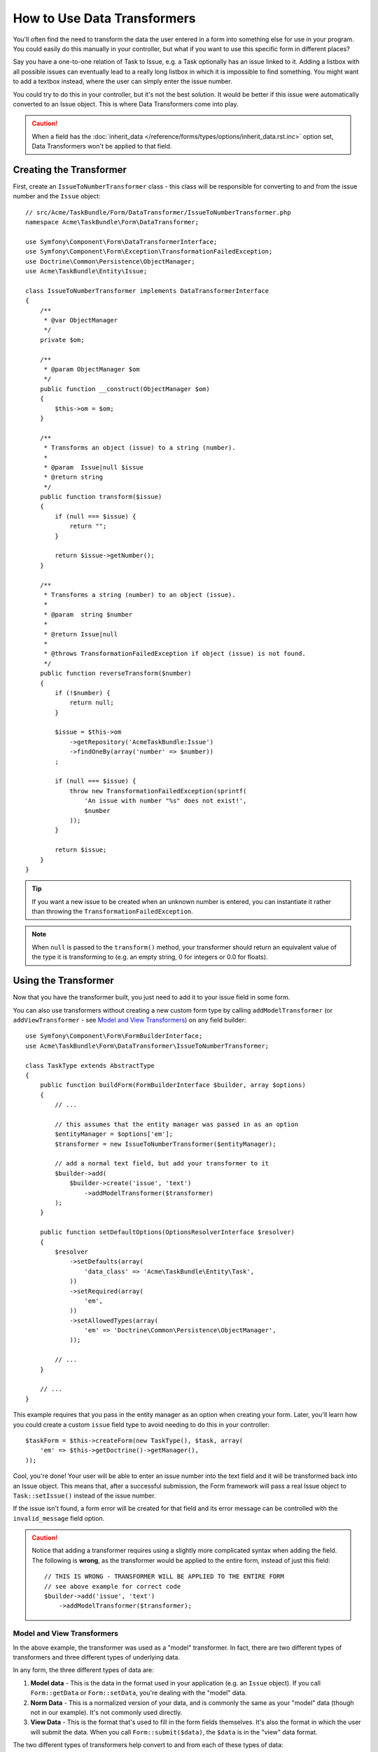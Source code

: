 .. index::
   single: Form; Data transformers

How to Use Data Transformers
============================

You'll often find the need to transform the data the user entered in a form into
something else for use in your program. You could easily do this manually in your
controller, but what if you want to use this specific form in different places?

Say you have a one-to-one relation of Task to Issue, e.g. a Task optionally has an
issue linked to it. Adding a listbox with all possible issues can eventually lead to
a really long listbox in which it is impossible to find something. You might
want to add a textbox instead, where the user can simply enter the issue number.

You could try to do this in your controller, but it's not the best solution.
It would be better if this issue were automatically converted to an Issue object.
This is where Data Transformers come into play.

.. caution::

    When a field has the :doc:`inherit_data </reference/forms/types/options/inherit_data.rst.inc>`
    option set, Data Transformers won't be applied to that field.

Creating the Transformer
------------------------

First, create an ``IssueToNumberTransformer`` class - this class will be responsible
for converting to and from the issue number and the ``Issue`` object::

    // src/Acme/TaskBundle/Form/DataTransformer/IssueToNumberTransformer.php
    namespace Acme\TaskBundle\Form\DataTransformer;

    use Symfony\Component\Form\DataTransformerInterface;
    use Symfony\Component\Form\Exception\TransformationFailedException;
    use Doctrine\Common\Persistence\ObjectManager;
    use Acme\TaskBundle\Entity\Issue;

    class IssueToNumberTransformer implements DataTransformerInterface
    {
        /**
         * @var ObjectManager
         */
        private $om;

        /**
         * @param ObjectManager $om
         */
        public function __construct(ObjectManager $om)
        {
            $this->om = $om;
        }

        /**
         * Transforms an object (issue) to a string (number).
         *
         * @param  Issue|null $issue
         * @return string
         */
        public function transform($issue)
        {
            if (null === $issue) {
                return "";
            }

            return $issue->getNumber();
        }

        /**
         * Transforms a string (number) to an object (issue).
         *
         * @param  string $number
         *
         * @return Issue|null
         *
         * @throws TransformationFailedException if object (issue) is not found.
         */
        public function reverseTransform($number)
        {
            if (!$number) {
                return null;
            }

            $issue = $this->om
                ->getRepository('AcmeTaskBundle:Issue')
                ->findOneBy(array('number' => $number))
            ;

            if (null === $issue) {
                throw new TransformationFailedException(sprintf(
                    'An issue with number "%s" does not exist!',
                    $number
                ));
            }

            return $issue;
        }
    }

.. tip::

    If you want a new issue to be created when an unknown number is entered, you
    can instantiate it rather than throwing the ``TransformationFailedException``.

.. note::

    When ``null`` is passed to the ``transform()`` method, your transformer
    should return an equivalent value of the type it is transforming to (e.g.
    an empty string, 0 for integers or 0.0 for floats).

Using the Transformer
---------------------

Now that you have the transformer built, you just need to add it to your
issue field in some form.

You can also use transformers without creating a new custom form type
by calling ``addModelTransformer`` (or ``addViewTransformer`` - see
`Model and View Transformers`_) on any field builder::

    use Symfony\Component\Form\FormBuilderInterface;
    use Acme\TaskBundle\Form\DataTransformer\IssueToNumberTransformer;

    class TaskType extends AbstractType
    {
        public function buildForm(FormBuilderInterface $builder, array $options)
        {
            // ...

            // this assumes that the entity manager was passed in as an option
            $entityManager = $options['em'];
            $transformer = new IssueToNumberTransformer($entityManager);

            // add a normal text field, but add your transformer to it
            $builder->add(
                $builder->create('issue', 'text')
                    ->addModelTransformer($transformer)
            );
        }

        public function setDefaultOptions(OptionsResolverInterface $resolver)
        {
            $resolver
                ->setDefaults(array(
                    'data_class' => 'Acme\TaskBundle\Entity\Task',
                ))
                ->setRequired(array(
                    'em',
                ))
                ->setAllowedTypes(array(
                    'em' => 'Doctrine\Common\Persistence\ObjectManager',
                ));

            // ...
        }

        // ...
    }

This example requires that you pass in the entity manager as an option
when creating your form. Later, you'll learn how you could create a custom
``issue`` field type to avoid needing to do this in your controller::

    $taskForm = $this->createForm(new TaskType(), $task, array(
        'em' => $this->getDoctrine()->getManager(),
    ));

Cool, you're done! Your user will be able to enter an issue number into the
text field and it will be transformed back into an Issue object. This means
that, after a successful submission, the Form framework will pass a real Issue
object to ``Task::setIssue()`` instead of the issue number.

If the issue isn't found, a form error will be created for that field and
its error message can be controlled with the ``invalid_message`` field option.

.. caution::

    Notice that adding a transformer requires using a slightly more complicated
    syntax when adding the field. The following is **wrong**, as the transformer
    would be applied to the entire form, instead of just this field::

        // THIS IS WRONG - TRANSFORMER WILL BE APPLIED TO THE ENTIRE FORM
        // see above example for correct code
        $builder->add('issue', 'text')
            ->addModelTransformer($transformer);

Model and View Transformers
~~~~~~~~~~~~~~~~~~~~~~~~~~~

In the above example, the transformer was used as a "model" transformer.
In fact, there are two different types of transformers and three different
types of underlying data.

.. image:: /images/cookbook/form/DataTransformersTypes.png
   :align: center

In any form, the three different types of data are:

1) **Model data** - This is the data in the format used in your application
   (e.g. an ``Issue`` object). If you call ``Form::getData`` or ``Form::setData``,
   you're dealing with the "model" data.

2) **Norm Data** - This is a normalized version of your data, and is commonly
   the same as your "model" data (though not in our example). It's not commonly
   used directly.

3) **View Data** - This is the format that's used to fill in the form fields
   themselves. It's also the format in which the user will submit the data. When
   you call ``Form::submit($data)``, the ``$data`` is in the "view" data format.

The two different types of transformers help convert to and from each of these
types of data:

**Model transformers**:
    - ``transform``: "model data" => "norm data"
    - ``reverseTransform``: "norm data" => "model data"

**View transformers**:
    - ``transform``: "norm data" => "view data"
    - ``reverseTransform``: "view data" => "norm data"

Which transformer you need depends on your situation.

To use the view transformer, call ``addViewTransformer``.

So why Use the Model Transformer?
---------------------------------

In this example, the field is a ``text`` field, and a text field is always
expected to be a simple, scalar format in the "norm" and "view" formats. For
this reason, the most appropriate transformer was the "model" transformer
(which converts to/from the *norm* format - string issue number - to the *model*
format - Issue object).

The difference between the transformers is subtle and you should always think
about what the "norm" data for a field should really be. For example, the
"norm" data for a ``text`` field is a string, but is a ``DateTime`` object
for a ``date`` field.

Using Transformers in a custom Field Type
-----------------------------------------

In the above example, you applied the transformer to a normal ``text`` field.
This was easy, but has two downsides:

1) You need to always remember to apply the transformer whenever you're adding
a field for issue numbers.

2) You need to worry about passing in the ``em`` option whenever you're creating
a form that uses the transformer.

Because of these, you may choose to :doc:`create a custom field type </cookbook/form/create_custom_field_type>`.
First, create the custom field type class::

    // src/Acme/TaskBundle/Form/Type/IssueSelectorType.php
    namespace Acme\TaskBundle\Form\Type;

    use Symfony\Component\Form\AbstractType;
    use Symfony\Component\Form\FormBuilderInterface;
    use Acme\TaskBundle\Form\DataTransformer\IssueToNumberTransformer;
    use Doctrine\Common\Persistence\ObjectManager;
    use Symfony\Component\OptionsResolver\OptionsResolverInterface;

    class IssueSelectorType extends AbstractType
    {
        /**
         * @var ObjectManager
         */
        private $om;

        /**
         * @param ObjectManager $om
         */
        public function __construct(ObjectManager $om)
        {
            $this->om = $om;
        }

        public function buildForm(FormBuilderInterface $builder, array $options)
        {
            $transformer = new IssueToNumberTransformer($this->om);
            $builder->addModelTransformer($transformer);
        }

        public function setDefaultOptions(OptionsResolverInterface $resolver)
        {
            $resolver->setDefaults(array(
                'invalid_message' => 'The selected issue does not exist',
            ));
        }

        public function getParent()
        {
            return 'text';
        }

        public function getName()
        {
            return 'issue_selector';
        }
    }

Next, register your type as a service and tag it with ``form.type`` so that
it's recognized as a custom field type:

.. configuration-block::

    .. code-block:: yaml

        services:
            acme_demo.type.issue_selector:
                class: Acme\TaskBundle\Form\Type\IssueSelectorType
                arguments: ["@doctrine.orm.entity_manager"]
                tags:
                    - { name: form.type, alias: issue_selector }

    .. code-block:: xml

        <service id="acme_demo.type.issue_selector" class="Acme\TaskBundle\Form\Type\IssueSelectorType">
            <argument type="service" id="doctrine.orm.entity_manager"/>
            <tag name="form.type" alias="issue_selector" />
        </service>

    .. code-block:: php

        $container
            ->setDefinition('acme_demo.type.issue_selector', array(
                new Reference('doctrine.orm.entity_manager'),
            ))
            ->addTag('form.type', array(
                'alias' => 'issue_selector',
            ))
        ;

Now, whenever you need to use your special ``issue_selector`` field type,
it's quite easy::

    // src/Acme/TaskBundle/Form/Type/TaskType.php
    namespace Acme\TaskBundle\Form\Type;

    use Symfony\Component\Form\AbstractType;
    use Symfony\Component\Form\FormBuilderInterface;

    class TaskType extends AbstractType
    {
        public function buildForm(FormBuilderInterface $builder, array $options)
        {
            $builder
                ->add('task')
                ->add('dueDate', null, array('widget' => 'single_text'))
                ->add('issue', 'issue_selector');
        }

        public function getName()
        {
            return 'task';
        }
    }
